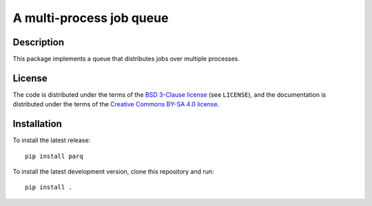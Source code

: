 A multi-process job queue
=========================

|version| |docs| |tests| |coverage|

Description
-----------

This package implements a queue that distributes jobs over multiple processes.

License
-------

The code is distributed under the terms of the `BSD 3-Clause license <https://opensource.org/licenses/BSD-3-Clause>`_ (see
``LICENSE``), and the documentation is distributed under the terms of the
`Creative Commons BY-SA 4.0 license
<http://creativecommons.org/licenses/by-sa/4.0/>`_.

Installation
------------

To install the latest release::

    pip install parq

To install the latest development version, clone this repository and run::

    pip install .

.. |version| image:: https://badge.fury.io/py/parq.svg
   :alt: Latest version
   :target: https://pypi.org/project/parq/

.. |docs| image::  https://readthedocs.org/projects/parq/badge/
   :alt: Documentation
   :target: https://parq.readthedocs.io/

.. |tests| image:: https://gitlab.unimelb.edu.au/rgmoss/job-queue/badges/master/pipeline.svg
   :alt: Test cases
   :target: https://gitlab.unimelb.edu.au/rgmoss/job-queue

.. |coverage| image:: https://gitlab.unimelb.edu.au/rgmoss/job-queue/badges/master/coverage.svg
   :alt: Test coverage
   :target: https://gitlab.unimelb.edu.au/rgmoss/job-queue
